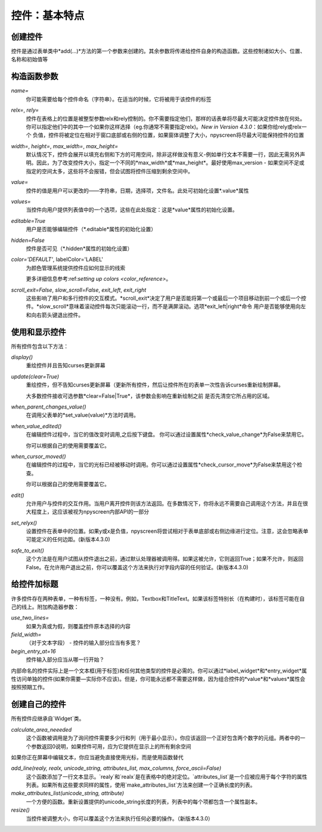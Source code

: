 控件：基本特点
=======================

创建控件
****************

控件是通过表单类中*add(...)*方法的第一个参数来创建的。其余参数将传递给控件自身的构造函数。这些控制诸如大小、位置、名称和初始值等


构造函数参数
*********************

*name=*
  你可能需要给每个控件命名（字符串）。在适当的时候，它将被用于该控件的标签

*relx=*, *rely=*
   控件在表格上的位置是被整型参数relx和rely控制的。你不需要指定他们，那样的话表单将尽最大可能决定控件放在何处。你可以指定他们中的其中一个如果你这样选择（eg.你通常不需要指定relx)。*New in Version 4.3.0*：如果你给rely或relx一个 负值，控件将被定位在相对于窗口底部或右侧的位置，如果窗体调整了大小，npyscreen将尽最大可能保持控件的位置

*width=*, *height=*, *max_width=*, *max_height=*
   默认情况下，控件会展开以填充右侧和下方的可用空间，除非这样做没有意义-例如单行文本不需要一行，因此无需另外声明。因此，为了改变控件大小，指定一个不同的*max_width*或*max_height*。最好使用max\_version - 如果空间不足或指定的空间太多，这些将不会报错，但会试图将控件压缩到剩余空间中。

*value=*
   控件的值是用户可以更改的——字符串，日期，选择项，文件名。此处可初始化设置*.value*属性

*values=*
   当控件向用户提供列表值中的一个选项，这些在此处指定：这是*value*属性的初始化设置。

*editable=True*
   用户是否能够编辑控件（*.editable*属性的初始化设置）

*hidden=False*
   控件是否可见（*.hidden*属性的初始化设置）

*color='DEFAULT'*, labelColor='LABEL'
   为颜色管理系统提供控件应如何显示的线索

   更多详细信息参考:ref:`setting up colors <color_reference>`。
   

*scroll_exit=False*, *slow_scroll=False*, *exit_left*, *exit_right*
	这些影响了用户和多行控件的交互模式。*scroll_exit*决定了用户是否能将第一个或最后一个项目移动到前一个或后一个控件。*slow_scroll*意味着滚动控件每次只能滚动一行，而不是满屏滚动。选项*exit_left|right*命令 用户是否能够使用向左和向右箭头键退出控件。
    
使用和显示控件
****************************

所有控件包含以下方法：

*display()*
   重绘控件并且告知curses更新屏幕

*update(clear=True)*
   重绘控件，但不告知curses更新屏幕（更新所有控件，然后让控件所在的表单一次性告诉curses重新绘制屏幕。

   大多数控件接收可选参数*clear=False|True*，该参数会影响在重新绘制之前 是否先清空它所占用的区域。
   
*when_parent_changes_value()*
	在调用父表单的*set_value(value)*方法时调用。
    
*when_value_edited()*
	在编辑控件过程中，当它的值改变时调用,之后按下键盘。
	你可以通过设置属性*check_value_change*为False来禁用它。
    
	你可以根据自己的使用需要覆盖它。

*when_cursor_moved()*
	在编辑控件的过程中，当它的光标已经被移动时调用。你可以通过设置属性*check_cursor_move*为False来禁用这个检查。
    
	你可以根据自己的使用需要覆盖它。

*edit()*
   允许用户与控件的交互作用。当用户离开控件则该方法返回。在多数情况下，你将永远不需要自己调用这个方法，并且在很大程度上，这应该被视为npyscreen内部API的一部分
   

*set_relyx()*
	设置控件在表单中的位置。如果y或x是负值，npyscreen将尝试相对于表单底部或右侧边缘进行定位。注意，这会忽略表单可能定义的任何边距。(新版本4.3.0)
	
*safe_to_exit()*
	这个方法是在用户试图从控件退出之前，通过默认处理器被调用得。如果这被允许，它则返回True；如果不允许，则返回False。在允许用户退出之前，你可以覆盖这个方法来执行对字段内容的任何验证。(新版本4.3.0)
    

给控件加标题
**************

许多控件存在两种表单，一种有标签，一种没有。例如，Textbox和TitleText。如果该标签特别长（在构建时），该标签可能在自己的线上。附加构造器参数：

*use_two_lines=* 
  如果为真或为假，则覆盖控件原本选择的内容

*field_width=*
  （对于文本字段） - 控件的输入部分应当有多宽？

*begin_entry_at=16*
   控件输入部分应当从哪一行开始？

内部命名的控件实际上是一个文本框(用于标签)和任何其他类型的控件是必需的。你可以通过*label_widget*和*entry_widget*属性访问单独的控件(如果你需要—实际你不应该)。但是，你可能永远都不需要这样做，因为组合控件的*value*和*values*属性会按照预期工作。



创建自己的控件
*************************

所有控件应继承自`Widget`类。  

*calculate_area_neeeded*
	这个函数被调用是为了询问控件需要多少行和列（用于最小显示）。你应该返回一个正好包含两个数字的元组。两者中的一个参数返回0说明，如果控件可用，应为它提供在显示上的所有剩余空间
	
    
如果你正在屏幕中编辑文本，你应当避免直接使用光标，而是使用函数替代

*add_line(realy, realx, unicode_string, attributes_list, max_columns, force_ascii=False)*
	这个函数添加了一行文本显示。`realy`和`realx`是在表格中的绝对定位。`attributes_list`是一个应被应用于每个字符的属性列表。如果所有这些要求同样的属性，使用`make_attributes_list`方法来创建一个正确长度的列表。
    
*make_attributes_list(unicode_string, attribute)*
	一个方便的函数。重新设置提供的unicode_string长度的列表，列表中的每个项都包含一个属性副本。

*resize()*
	当控件被调整大小，你可以覆盖这个方法来执行任何必要的操作。（新版本4.3.0）